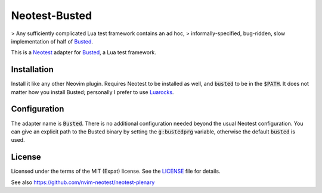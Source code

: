 .. default-role:: code

################
 Neotest-Busted
################

> Any sufficiently complicated Lua test framework contains an ad hoc,
> informally-specified, bug-ridden, slow implementation of half of Busted_.

This is a Neotest_ adapter for Busted_, a Lua test framework.


Installation
############

Install it like any other Neovim plugin.  Requires Neotest to be installed as
well, and `busted` to be in the `$PATH`.  It does not matter how you install
Busted; personally I prefer to use Luarocks_.


Configuration
#############

The adapter name is `Busted`.  There is no additional configuration needed
beyond the usual Neotest configuration.  You can give an explicit path to the
Busted binary by setting the `g:bustedprg` variable, otherwise the default
`busted` is used.


License
#######

Licensed under the terms of the MIT (Expat) license.  See the LICENSE_ file for
details.


See also https://github.com/nvim-neotest/neotest-plenary

.. _Busted: https://lunarmodules.github.io/busted/
.. _Neotest: https://github.com/nvim-neotest/neotest
.. _Luarocks: https://luarocks.org/
.. _LICENSE: LICENSE.txt
